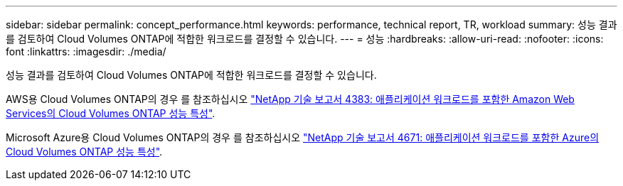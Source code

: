 ---
sidebar: sidebar 
permalink: concept_performance.html 
keywords: performance, technical report, TR, workload 
summary: 성능 결과를 검토하여 Cloud Volumes ONTAP에 적합한 워크로드를 결정할 수 있습니다. 
---
= 성능
:hardbreaks:
:allow-uri-read: 
:nofooter: 
:icons: font
:linkattrs: 
:imagesdir: ./media/


[role="lead"]
성능 결과를 검토하여 Cloud Volumes ONTAP에 적합한 워크로드를 결정할 수 있습니다.

AWS용 Cloud Volumes ONTAP의 경우 를 참조하십시오 https://www.netapp.com/us/media/tr-4383.pdf["NetApp 기술 보고서 4383: 애플리케이션 워크로드를 포함한 Amazon Web Services의 Cloud Volumes ONTAP 성능 특성"^].

Microsoft Azure용 Cloud Volumes ONTAP의 경우 를 참조하십시오 https://www.netapp.com/us/media/tr-4671.pdf["NetApp 기술 보고서 4671: 애플리케이션 워크로드를 포함한 Azure의 Cloud Volumes ONTAP 성능 특성"^].
